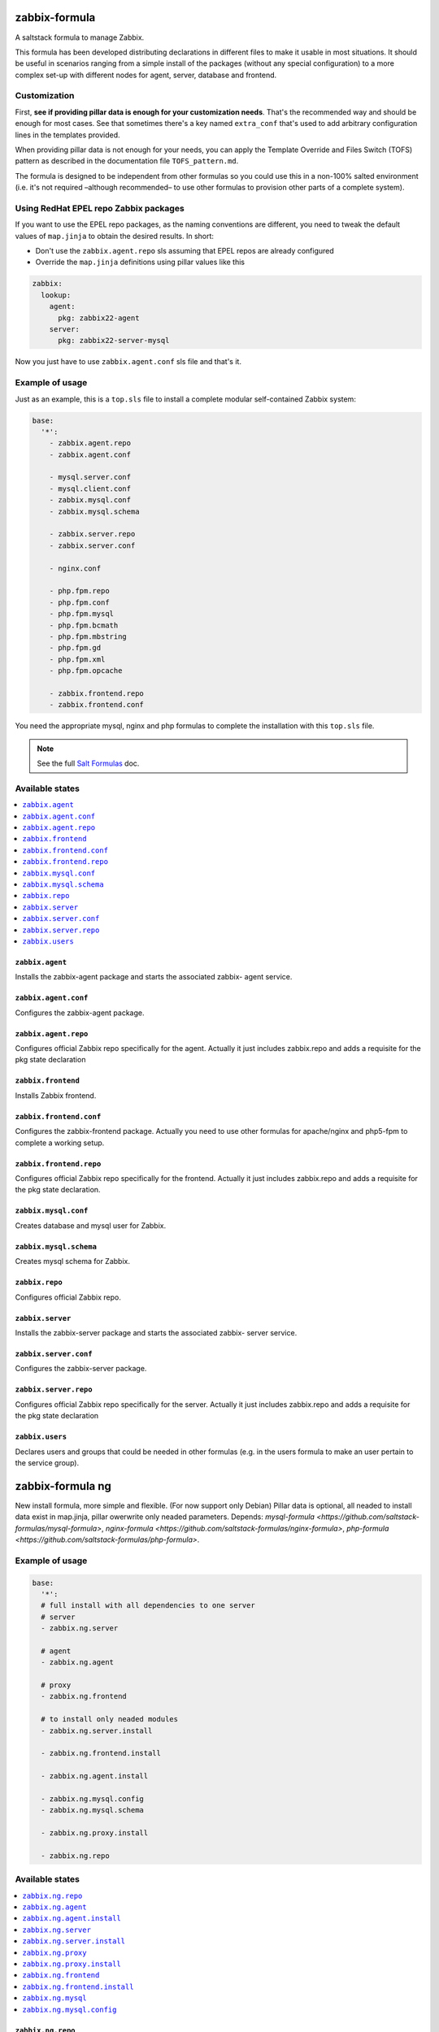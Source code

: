 ==============
zabbix-formula
==============

A saltstack formula to manage Zabbix.

This formula has been developed distributing declarations in different files to
make it usable in most situations. It should be useful in scenarios ranging from
a simple install of the packages (without any special configuration) to a more
complex set-up with different nodes for agent, server, database and frontend.

Customization
=============

First, **see if providing pillar data is enough for your customization needs**.
That's the recommended way and should be enough for most cases. See that
sometimes there's a key named ``extra_conf`` that's used to add arbitrary
configuration lines in the templates provided.

When providing pillar data is not enough for your needs, you can apply the
Template Override and Files Switch (TOFS) pattern as described in the
documentation file ``TOFS_pattern.md``.

The formula is designed to be independent from other formulas so you could use
this in a non-100% salted environment (i.e. it's not required –although
recommended– to use other formulas to provision other parts of a complete
system).

Using RedHat EPEL repo Zabbix packages
======================================

If you want to use the EPEL repo packages, as the naming conventions are
different, you need to tweak the default values of ``map.jinja`` to obtain the
desired results. In short:

* Don't use the ``zabbix.agent.repo`` sls assuming that EPEL repos are already
  configured

* Override the ``map.jinja`` definitions using pillar values like this

.. code:: yaml

    zabbix:
      lookup:
        agent:
          pkg: zabbix22-agent
        server:
          pkg: zabbix22-server-mysql


Now you just have to use ``zabbix.agent.conf`` sls file and that's it.

Example of usage
================

Just as an example, this is a ``top.sls`` file to install a complete modular
self-contained Zabbix system:

.. code:: yaml

  base:
    '*':
      - zabbix.agent.repo
      - zabbix.agent.conf

      - mysql.server.conf
      - mysql.client.conf
      - zabbix.mysql.conf
      - zabbix.mysql.schema

      - zabbix.server.repo
      - zabbix.server.conf

      - nginx.conf

      - php.fpm.repo
      - php.fpm.conf
      - php.fpm.mysql
      - php.fpm.bcmath
      - php.fpm.mbstring
      - php.fpm.gd
      - php.fpm.xml
      - php.fpm.opcache

      - zabbix.frontend.repo
      - zabbix.frontend.conf

You need the appropriate mysql, nginx and php formulas to complete the
installation with this ``top.sls`` file.

.. note::

    See the full `Salt Formulas
    <http://docs.saltstack.com/en/latest/topics/development/conventions/formulas.html>`_ doc.

Available states
================

.. contents::
    :local:

``zabbix.agent``
----------------

Installs the zabbix-agent package and starts the associated zabbix-
agent service.

``zabbix.agent.conf``
---------------------

Configures the zabbix-agent package.

``zabbix.agent.repo``
---------------------

Configures official Zabbix repo specifically for the agent. Actually it just
includes zabbix.repo and adds a requisite for the pkg state declaration

``zabbix.frontend``
-------------------

Installs Zabbix frontend.

``zabbix.frontend.conf``
----------------------

Configures the zabbix-frontend package. Actually you need to use other formulas
for apache/nginx and php5-fpm to complete a working setup.

``zabbix.frontend.repo``
----------------------

Configures official Zabbix repo specifically for the frontend. Actually it just
includes zabbix.repo and adds a requisite for the pkg state declaration.

``zabbix.mysql.conf``
----------------

Creates database and mysql user for Zabbix.

``zabbix.mysql.schema``
---------------------

Creates mysql schema for Zabbix.

``zabbix.repo``
----------------

Configures official Zabbix repo.

``zabbix.server``
-----------------

Installs the zabbix-server package and starts the associated zabbix-
server service.

``zabbix.server.conf``
----------------------

Configures the zabbix-server package.

``zabbix.server.repo``
----------------------

Configures official Zabbix repo specifically for the server. Actually it just
includes zabbix.repo and adds a requisite for the pkg state declaration

``zabbix.users``
----------------

Declares users and groups that could be needed in other formulas (e.g. in the
users formula to make an user pertain to the service group).

==================
zabbix-formula ng
==================

New install formula, more simple and flexible. (For now support only Debian)
Pillar data is optional, all neaded to install data exist in map.jinja, pillar owerwrite only neaded parameters.
Depends: `mysql-formula <https://github.com/saltstack-formulas/mysql-formula>`, `nginx-formula <https://github.com/saltstack-formulas/nginx-formula>`, `php-formula <https://github.com/saltstack-formulas/php-formula>`.

Example of usage
================

.. code:: yaml

  base:
    '*':
    # full install with all dependencies to one server
    # server 
    - zabbix.ng.server

    # agent
    - zabbix.ng.agent

    # proxy
    - zabbix.ng.frontend

    # to install only neaded modules
    - zabbix.ng.server.install

    - zabbix.ng.frontend.install

    - zabbix.ng.agent.install

    - zabbix.ng.mysql.config
    - zabbix.ng.mysql.schema

    - zabbix.ng.proxy.install

    - zabbix.ng.repo


Available states
================

.. contents::
    :local:

``zabbix.ng.repo``
------------------

Configures official Zabbix repo, included in all install states.

``zabbix.ng.agent``
-------------------

Installs the zabbix-agent package, apply config and starts the associated zabbix-agent service.

``zabbix.ng.agent.install``
---------------------------

Installs the zabbix-agent package and starts the associated zabbix-agent service.

``zabbix.ng.server``
--------------------

Installs the zabbix-server package, apply config, install mysql, install php and starts the associated zabbix-server service.

``zabbix.ng.server.install``
----------------------------

Installs the zabbix-server package and starts the associated zabbix-server service.

``zabbix.ng.proxy``
-------------------

Installs the zabbix-proxy package, apply config and starts the associated zabbix-agent service.

``zabbix.ng.proxy.install`` 
---------------------------

Installs the zabbix-proxy package and starts the associated zabbix-agent service.

``zabbix.ng.frontend``
----------------------

Installs the zabbix-frontend package and configure frontend connetcion to DB.

``zabbix.ng.frontend.install``
------------------------------

Installs the zabbix-frontend package.

``zabbix.ng.mysql``
-------------------

Creates database, mysql user for Zabbix and apply Zabbix schema.

``zabbix.ng.mysql.config``
--------------------------

Creates database and mysql user for Zabbix.


